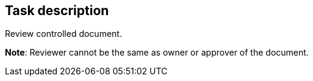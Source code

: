 == Task description

Review controlled document.

**Note**: Reviewer cannot be the same as owner or approver of the document.